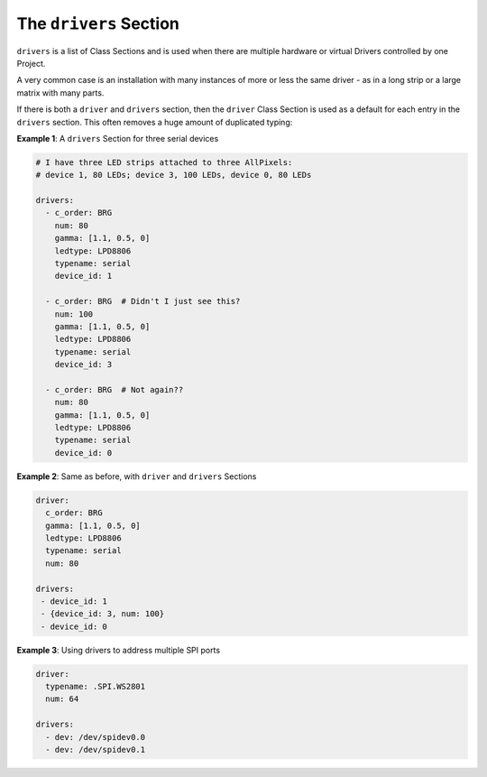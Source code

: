 The ``drivers`` Section
-----------------------------

``drivers`` is a list of Class Sections and is used when there are multiple
hardware or virtual Drivers controlled by one Project.

A very common case is an installation with many instances of more or less the
same driver - as in a long strip or a large matrix with many parts.

If there is both a ``driver`` and ``drivers`` section, then the ``driver`` Class
Section is used as a default for each entry in the ``drivers`` section.  This
often removes a huge amount of duplicated typing:

**Example 1**: A ``drivers`` Section for three serial devices

.. code-block:: yaml

   # I have three LED strips attached to three AllPixels:
   # device 1, 80 LEDs; device 3, 100 LEDs, device 0, 80 LEDs

   drivers:
     - c_order: BRG
       num: 80
       gamma: [1.1, 0.5, 0]
       ledtype: LPD8806
       typename: serial
       device_id: 1

     - c_order: BRG  # Didn't I just see this?
       num: 100
       gamma: [1.1, 0.5, 0]
       ledtype: LPD8806
       typename: serial
       device_id: 3

     - c_order: BRG  # Not again??
       num: 80
       gamma: [1.1, 0.5, 0]
       ledtype: LPD8806
       typename: serial
       device_id: 0

**Example 2**: Same as before, with ``driver`` and ``drivers`` Sections

.. code-block:: yaml

   driver:
     c_order: BRG
     gamma: [1.1, 0.5, 0]
     ledtype: LPD8806
     typename: serial
     num: 80

   drivers:
    - device_id: 1
    - {device_id: 3, num: 100}
    - device_id: 0

**Example 3**: Using drivers to address multiple SPI ports

.. code-block:: yaml

  driver:
    typename: .SPI.WS2801
    num: 64

  drivers:
    - dev: /dev/spidev0.0
    - dev: /dev/spidev0.1

.. bp-code-block:: footer

   shape: [64, 16]
   animation:
     typename: $bpa.strip.FireFlies
     colors: ['light grey', 'slate grey 1', 'slate grey 4']
